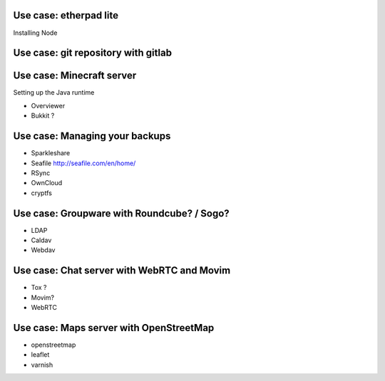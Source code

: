 Use case: etherpad lite
=======================

Installing Node

Use case: git repository with gitlab
====================================

Use case: Minecraft server
==========================

Setting up the Java runtime

* Overviewer
* Bukkit ?

Use case: Managing your backups
===============================

* Sparkleshare
* Seafile http://seafile.com/en/home/
* RSync
* OwnCloud
* cryptfs

Use case: Groupware with Roundcube? / Sogo?
===========================================

* LDAP
* Caldav
* Webdav

Use case: Chat server with WebRTC and Movim
===========================================

* Tox ?
* Movim?
* WebRTC

Use case: Maps server with OpenStreetMap
========================================

* openstreetmap
* leaflet
* varnish
